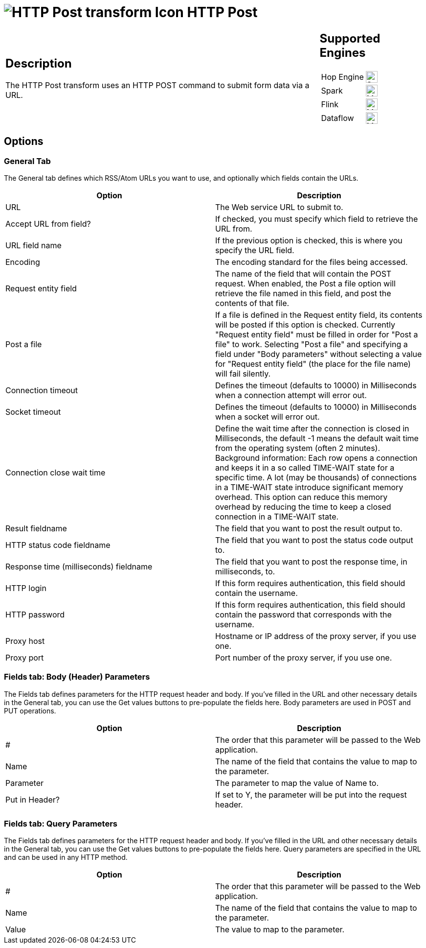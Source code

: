 ////
Licensed to the Apache Software Foundation (ASF) under one
or more contributor license agreements.  See the NOTICE file
distributed with this work for additional information
regarding copyright ownership.  The ASF licenses this file
to you under the Apache License, Version 2.0 (the
"License"); you may not use this file except in compliance
with the License.  You may obtain a copy of the License at
  http://www.apache.org/licenses/LICENSE-2.0
Unless required by applicable law or agreed to in writing,
software distributed under the License is distributed on an
"AS IS" BASIS, WITHOUT WARRANTIES OR CONDITIONS OF ANY
KIND, either express or implied.  See the License for the
specific language governing permissions and limitations
under the License.
////
:documentationPath: /pipeline/transforms/
:language: en_US
:description: The HTTP Post transform uses an HTTP POST command to submit form data via a URL.

= image:transforms/icons/httppost.svg[HTTP Post transform Icon, role="image-doc-icon"] HTTP Post

[%noheader,cols="3a,1a", role="table-no-borders" ]
|===
|
== Description

The HTTP Post transform uses an HTTP POST command to submit form data via a URL.

|
== Supported Engines
[%noheader,cols="2,1a",frame=none, role="table-supported-engines"]
!===
!Hop Engine! image:check_mark.svg[Supported, 24]
!Spark! image:question_mark.svg[Maybe Supported, 24]
!Flink! image:question_mark.svg[Maybe Supported, 24]
!Dataflow! image:question_mark.svg[Maybe Supported, 24]
!===
|===

== Options

=== General Tab

The General tab defines which RSS/Atom URLs you want to use, and optionally which fields contain the URLs.

[options="header"]
|===
|Option|Description
|URL|The Web service URL to submit to.
|Accept URL from field?|If checked, you must specify which field to retrieve the URL from.
|URL field name|If the previous option is checked, this is where you specify the URL field.
|Encoding|The encoding standard for the files being accessed.
|Request entity field|The name of the field that will contain the POST request.
When enabled, the Post a file option will retrieve the file named in this field, and post the contents of that file.
|Post a file|If a file is defined in the Request entity field, its contents will be posted if this option is checked.
Currently "Request entity field" must be filled in order for "Post a file" to work.
Selecting "Post a file" and specifying a field under "Body parameters" without selecting a value for "Request entity field" (the place for the file name) will fail silently.
|Connection timeout|Defines the timeout (defaults to 10000) in Milliseconds when a connection attempt will error out.
|Socket timeout|Defines the timeout (defaults to 10000) in Milliseconds when a socket will error out.
|Connection close wait time|Define the wait time after the connection is closed in Milliseconds, the default -1 means the default wait time from the operating system (often 2 minutes).
Background information: Each row opens a connection and keeps it in a so called TIME-WAIT state for a specific time.
A lot (may be thousands) of connections in a TIME-WAIT state introduce significant memory overhead.
This option can reduce this memory overhead by reducing the time to keep a closed connection in a TIME-WAIT state.
|Result fieldname|The field that you want to post the result output to.
|HTTP status code fieldname|The field that you want to post the status code output to.
|Response time (milliseconds) fieldname|The field that you want to post the response time, in milliseconds, to.
|HTTP login|If this form requires authentication, this field should contain the username.
|HTTP password|If this form requires authentication, this field should contain the password that corresponds with the username.
|Proxy host|Hostname or IP address of the proxy server, if you use one.
|Proxy port|Port number of the proxy server, if you use one.
|===

=== Fields tab: Body (Header) Parameters

The Fields tab defines parameters for the HTTP request header and body.
If you've filled in the URL and other necessary details in the General tab, you can use the Get values buttons to pre-populate the fields here.
Body parameters are used in POST and PUT operations.

[options="header"]
|===
|Option|Description
|#|The order that this parameter will be passed to the Web application.
|Name|The name of the field that contains the value to map to the parameter.
|Parameter|The parameter to map the value of Name to.
|Put in Header?|If set to Y, the parameter will be put into the request header.
|===

=== Fields tab: Query Parameters

The Fields tab defines parameters for the HTTP request header and body.
If you've filled in the URL and other necessary details in the General tab, you can use the Get values buttons to pre-populate the fields here.
Query parameters are specified in the URL and can be used in any HTTP method.

[options="header"]
|===
|Option|Description
|#|The order that this parameter will be passed to the Web application.
|Name|The name of the field that contains the value to map to the parameter.
|Value|The value to map to the parameter.
|===

